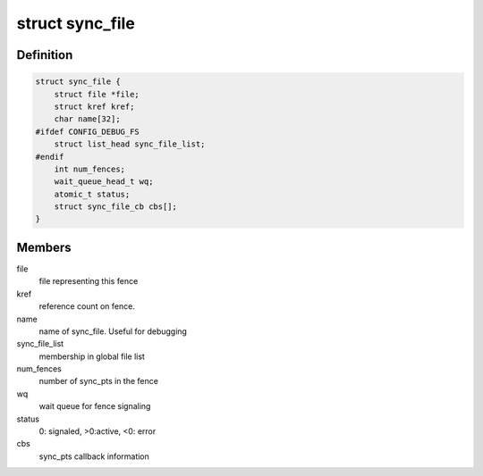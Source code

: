 .. -*- coding: utf-8; mode: rst -*-
.. src-file: include/linux/sync_file.h

.. _`sync_file`:

struct sync_file
================

.. c:type:: struct sync_file

    sync file to export to the userspace

.. _`sync_file.definition`:

Definition
----------

.. code-block:: c

    struct sync_file {
        struct file *file;
        struct kref kref;
        char name[32];
    #ifdef CONFIG_DEBUG_FS
        struct list_head sync_file_list;
    #endif
        int num_fences;
        wait_queue_head_t wq;
        atomic_t status;
        struct sync_file_cb cbs[];
    }

.. _`sync_file.members`:

Members
-------

file
    file representing this fence

kref
    reference count on fence.

name
    name of sync_file.  Useful for debugging

sync_file_list
    membership in global file list

num_fences
    number of sync_pts in the fence

wq
    wait queue for fence signaling

status
    0: signaled, >0:active, <0: error

cbs
    sync_pts callback information

.. This file was automatic generated / don't edit.

